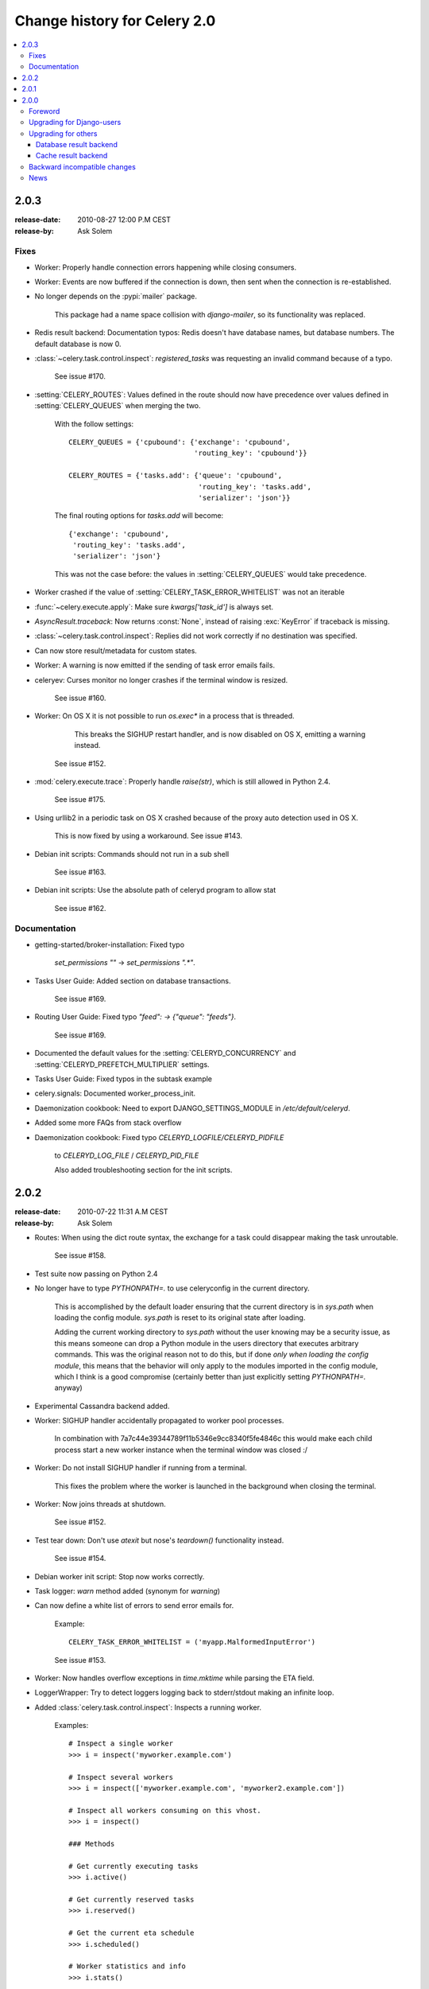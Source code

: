 .. _changelog-2.0:

===============================
 Change history for Celery 2.0
===============================

.. contents::
    :local:

.. _version-2.0.3:

2.0.3
=====
:release-date: 2010-08-27 12:00 P.M CEST
:release-by: Ask Solem

.. _v203-fixes:

Fixes
-----

* Worker: Properly handle connection errors happening while
  closing consumers.

* Worker: Events are now buffered if the connection is down,
  then sent when the connection is re-established.

* No longer depends on the :pypi:`mailer` package.

    This package had a name space collision with `django-mailer`,
    so its functionality was replaced.

* Redis result backend: Documentation typos: Redis doesn't have
  database names, but database numbers. The default database is now 0.

* :class:`~celery.task.control.inspect`:
  `registered_tasks` was requesting an invalid command because of a typo.

    See issue #170.

* :setting:`CELERY_ROUTES`: Values defined in the route should now have
  precedence over values defined in :setting:`CELERY_QUEUES` when merging
  the two.

    With the follow settings::

        CELERY_QUEUES = {'cpubound': {'exchange': 'cpubound',
                                      'routing_key': 'cpubound'}}

        CELERY_ROUTES = {'tasks.add': {'queue': 'cpubound',
                                       'routing_key': 'tasks.add',
                                       'serializer': 'json'}}

    The final routing options for `tasks.add` will become::

        {'exchange': 'cpubound',
         'routing_key': 'tasks.add',
         'serializer': 'json'}

    This was not the case before: the values
    in :setting:`CELERY_QUEUES` would take precedence.

* Worker crashed if the value of :setting:`CELERY_TASK_ERROR_WHITELIST` was
  not an iterable

* :func:`~celery.execute.apply`: Make sure `kwargs['task_id']` is
  always set.

* `AsyncResult.traceback`: Now returns :const:`None`, instead of raising
  :exc:`KeyError` if traceback is missing.

* :class:`~celery.task.control.inspect`: Replies did not work correctly
  if no destination was specified.

* Can now store result/metadata for custom states.

* Worker: A warning is now emitted if the sending of task error
  emails fails.

* celeryev: Curses monitor no longer crashes if the terminal window
  is resized.

    See issue #160.

* Worker: On OS X it is not possible to run `os.exec*` in a process
  that is threaded.

      This breaks the SIGHUP restart handler,
      and is now disabled on OS X, emitting a warning instead.

    See issue #152.

* :mod:`celery.execute.trace`: Properly handle `raise(str)`,
  which is still allowed in Python 2.4.

    See issue #175.

* Using urllib2 in a periodic task on OS X crashed because
  of the proxy auto detection used in OS X.

    This is now fixed by using a workaround.
    See issue #143.

* Debian init scripts: Commands should not run in a sub shell

    See issue #163.

* Debian init scripts: Use the absolute path of celeryd program to allow stat

    See issue #162.

.. _v203-documentation:

Documentation
-------------

* getting-started/broker-installation: Fixed typo

    `set_permissions ""` -> `set_permissions ".*"`.

* Tasks User Guide: Added section on database transactions.

    See issue #169.

* Routing User Guide: Fixed typo `"feed": -> {"queue": "feeds"}`.

    See issue #169.

* Documented the default values for the :setting:`CELERYD_CONCURRENCY`
  and :setting:`CELERYD_PREFETCH_MULTIPLIER` settings.

* Tasks User Guide: Fixed typos in the subtask example

* celery.signals: Documented worker_process_init.

* Daemonization cookbook: Need to export DJANGO_SETTINGS_MODULE in
  `/etc/default/celeryd`.

* Added some more FAQs from stack overflow

* Daemonization cookbook: Fixed typo `CELERYD_LOGFILE/CELERYD_PIDFILE`

    to `CELERYD_LOG_FILE` / `CELERYD_PID_FILE`

    Also added troubleshooting section for the init scripts.

.. _version-2.0.2:

2.0.2
=====
:release-date: 2010-07-22 11:31 A.M CEST
:release-by: Ask Solem

* Routes: When using the dict route syntax, the exchange for a task
  could disappear making the task unroutable.

    See issue #158.

* Test suite now passing on Python 2.4

* No longer have to type `PYTHONPATH=.` to use celeryconfig in the current
  directory.

    This is accomplished by the default loader ensuring that the current
    directory is in `sys.path` when loading the config module.
    `sys.path` is reset to its original state after loading.

    Adding the current working directory to `sys.path` without the user
    knowing may be a security issue, as this means someone can drop a Python module in the users
    directory that executes arbitrary commands. This was the original reason
    not to do this, but if done *only when loading the config module*, this
    means that the behavior will only apply to the modules imported in the
    config module, which I think is a good compromise (certainly better than
    just explicitly setting `PYTHONPATH=.` anyway)

* Experimental Cassandra backend added.

* Worker: SIGHUP handler accidentally propagated to worker pool processes.

    In combination with 7a7c44e39344789f11b5346e9cc8340f5fe4846c
    this would make each child process start a new worker instance when
    the terminal window was closed :/

* Worker: Do not install SIGHUP handler if running from a terminal.

    This fixes the problem where the worker is launched in the background
    when closing the terminal.

* Worker: Now joins threads at shutdown.

    See issue #152.

* Test tear down: Don't use `atexit` but nose's `teardown()` functionality
  instead.

    See issue #154.

* Debian worker init script: Stop now works correctly.

* Task logger: `warn` method added (synonym for `warning`)

* Can now define a white list of errors to send error emails for.

    Example::

        CELERY_TASK_ERROR_WHITELIST = ('myapp.MalformedInputError')

    See issue #153.

* Worker: Now handles overflow exceptions in `time.mktime` while parsing
  the ETA field.

* LoggerWrapper: Try to detect loggers logging back to stderr/stdout making
  an infinite loop.

* Added :class:`celery.task.control.inspect`: Inspects a running worker.

    Examples::

        # Inspect a single worker
        >>> i = inspect('myworker.example.com')

        # Inspect several workers
        >>> i = inspect(['myworker.example.com', 'myworker2.example.com'])

        # Inspect all workers consuming on this vhost.
        >>> i = inspect()

        ### Methods

        # Get currently executing tasks
        >>> i.active()

        # Get currently reserved tasks
        >>> i.reserved()

        # Get the current eta schedule
        >>> i.scheduled()

        # Worker statistics and info
        >>> i.stats()

        # List of currently revoked tasks
        >>> i.revoked()

        # List of registered tasks
        >>> i.registered_tasks()

*  Remote control commands `dump_active`/`dump_reserved`/`dump_schedule`
   now replies with detailed task requests.

    Containing the original arguments and fields of the task requested.

    In addition the remote control command `set_loglevel` has been added,
    this only changes the log level for the main process.

* Worker control command execution now catches errors and returns their
  string representation in the reply.

* Functional test suite added

    :mod:`celery.tests.functional.case` contains utilities to start
    and stop an embedded worker process, for use in functional testing.

.. _version-2.0.1:

2.0.1
=====
:release-date: 2010-07-09 03:02 P.M CEST
:release-by: Ask Solem

* multiprocessing.pool: Now handles encoding errors, so that pickling errors
  doesn't crash the worker processes.

* The remote control command replies was not working with RabbitMQ 1.8.0's
  stricter equivalence checks.

    If you've already hit this problem you may have to delete the
    declaration:

    .. code-block:: console

        $ camqadm exchange.delete celerycrq

    or:

    .. code-block:: console

        $ python manage.py camqadm exchange.delete celerycrq

* A bug sneaked in the ETA scheduler that made it only able to execute
  one task per second(!)

    The scheduler sleeps between iterations so it doesn't consume too much CPU.
    It keeps a list of the scheduled items sorted by time, at each iteration
    it sleeps for the remaining time of the item with the nearest deadline.
    If there are no eta tasks it will sleep for a minimum amount of time, one
    second by default.

    A bug sneaked in here, making it sleep for one second for every task
    that was scheduled. This has been fixed, so now it should move
    tasks like hot knife through butter.

    In addition a new setting has been added to control the minimum sleep
    interval; :setting:`CELERYD_ETA_SCHEDULER_PRECISION`. A good
    value for this would be a float between 0 and 1, depending
    on the needed precision. A value of 0.8 means that when the ETA of a task
    is met, it will take at most 0.8 seconds for the task to be moved to the
    ready queue.

* Pool: Supervisor did not release the semaphore.

    This would lead to a deadlock if all workers terminated prematurely.

* Added Python version trove classifiers: 2.4, 2.5, 2.6 and 2.7

* Tests now passing on Python 2.7.

* Task.__reduce__: Tasks created using the task decorator can now be pickled.

* setup.py: nose added to `tests_require`.

* Pickle should now work with SQLAlchemy 0.5.x

* New homepage design by Jan Henrik Helmers: http://celeryproject.org

* New Sphinx theme by Armin Ronacher: http://docs.celeryproject.org/

* Fixed "pending_xref" errors shown in the HTML rendering of the
  documentation. Apparently this was caused by new changes in Sphinx 1.0b2.

* Router classes in :setting:`CELERY_ROUTES` are now imported lazily.

    Importing a router class in a module that also loads the Celery
    environment would cause a circular dependency. This is solved
    by importing it when needed after the environment is set up.

* :setting:`CELERY_ROUTES` was broken if set to a single dict.

    This example in the docs should now work again::

        CELERY_ROUTES = {'feed.tasks.import_feed': 'feeds'}

* `CREATE_MISSING_QUEUES` was not honored by apply_async.

* New remote control command: `stats`

    Dumps information about the worker, like pool process ids, and
    total number of tasks executed by type.

    Example reply::

        [{'worker.local':
             'total': {'tasks.sleeptask': 6},
             'pool': {'timeouts': [None, None],
                      'processes': [60376, 60377],
                      'max-concurrency': 2,
                      'max-tasks-per-child': None,
                      'put-guarded-by-semaphore': True}}]

* New remote control command: `dump_active`

    Gives a list of tasks currently being executed by the worker.
    By default arguments are passed through repr in case there
    are arguments that is not JSON encodable. If you know
    the arguments are JSON safe, you can pass the argument `safe=True`.

    Example reply::

        >>> broadcast('dump_active', arguments={'safe': False}, reply=True)
        [{'worker.local': [
            {'args': '(1,)',
             'time_start': 1278580542.6300001,
             'name': 'tasks.sleeptask',
             'delivery_info': {
                 'consumer_tag': '30',
                 'routing_key': 'celery',
                 'exchange': 'celery'},
             'hostname': 'casper.local',
             'acknowledged': True,
             'kwargs': '{}',
             'id': '802e93e9-e470-47ed-b913-06de8510aca2',
            }
        ]}]

* Added experimental support for persistent revokes.

    Use the `-S|--statedb` argument to the worker to enable it:

    .. code-block:: console

        $ celeryd --statedb=/var/run/celeryd

    This will use the file: `/var/run/celeryd.db`,
    as the `shelve` module automatically adds the `.db` suffix.

.. _version-2.0.0:

2.0.0
=====
:release-date: 2010-07-02 02:30 P.M CEST
:release-by: Ask Solem

Foreword
--------

Celery 2.0 contains backward incompatible changes, the most important
being that the Django dependency has been removed so Celery no longer
supports Django out of the box, but instead as an add-on package
called `django-celery`_.

We're very sorry for breaking backwards compatibility, but there's
also many new and exciting features to make up for the time you lose
upgrading, so be sure to read the :ref:`News <v200-news>` section.

Quite a lot of potential users have been upset about the Django dependency,
so maybe this is a chance to get wider adoption by the Python community as
well.

Big thanks to all contributors, testers and users!

.. _v200-django-upgrade:

Upgrading for Django-users
--------------------------

Django integration has been moved to a separate package: `django-celery`_.

* To upgrade you need to install the `django-celery`_ module and change::

    INSTALLED_APPS = 'celery'

  to::

    INSTALLED_APPS = 'djcelery'

* If you use `mod_wsgi` you need to add the following line to your `.wsgi`
  file::

    import os
    os.environ['CELERY_LOADER'] = 'django'

* The following modules has been moved to `django-celery`_:

    =====================================  =====================================
    **Module name**                        **Replace with**
    =====================================  =====================================
    `celery.models`                        `djcelery.models`
    `celery.managers`                      `djcelery.managers`
    `celery.views`                         `djcelery.views`
    `celery.urls`                          `djcelery.urls`
    `celery.management`                    `djcelery.management`
    `celery.loaders.djangoapp`             `djcelery.loaders`
    `celery.backends.database`             `djcelery.backends.database`
    `celery.backends.cache`                `djcelery.backends.cache`
    =====================================  =====================================

Importing :mod:`djcelery` will automatically setup Celery to use Django loader.
loader.  It does this by setting the :envvar:`CELERY_LOADER` environment variable to
`"django"` (it won't change it if a loader is already set.)

When the Django loader is used, the "database" and "cache" result backend
aliases will point to the :mod:`djcelery` backends instead of the built-in backends,
and configuration will be read from the Django settings.

.. _`django-celery`: http://pypi.python.org/pypi/django-celery

.. _v200-upgrade:

Upgrading for others
--------------------

.. _v200-upgrade-database:

Database result backend
~~~~~~~~~~~~~~~~~~~~~~~

The database result backend is now using `SQLAlchemy`_ instead of the
Django ORM, see `Supported Databases`_ for a table of supported databases.

The `DATABASE_*` settings has been replaced by a single setting:
:setting:`CELERY_RESULT_DBURI`. The value here should be an
`SQLAlchemy Connection String`_, some examples include:

.. code-block:: python

    # sqlite (filename)
    CELERY_RESULT_DBURI = 'sqlite:///celerydb.sqlite'

    # mysql
    CELERY_RESULT_DBURI = 'mysql://scott:tiger@localhost/foo'

    # postgresql
    CELERY_RESULT_DBURI = 'postgresql://scott:tiger@localhost/mydatabase'

    # oracle
    CELERY_RESULT_DBURI = 'oracle://scott:tiger@127.0.0.1:1521/sidname'

See `SQLAlchemy Connection Strings`_ for more information about connection
strings.

To specify additional SQLAlchemy database engine options you can use
the :setting:`CELERY_RESULT_ENGINE_OPTIONS` setting::

    # echo enables verbose logging from SQLAlchemy.
    CELERY_RESULT_ENGINE_OPTIONS = {'echo': True}

.. _`SQLAlchemy`:
    http://www.sqlalchemy.org
.. _`Supported Databases`:
    http://www.sqlalchemy.org/docs/core/engines.html#supported-databases
.. _`SQLAlchemy Connection String`:
    http://www.sqlalchemy.org/docs/core/engines.html#database-urls
.. _`SQLAlchemy Connection Strings`:
    http://www.sqlalchemy.org/docs/core/engines.html#database-urls

.. _v200-upgrade-cache:

Cache result backend
~~~~~~~~~~~~~~~~~~~~

The cache result backend is no longer using the Django cache framework,
but it supports mostly the same configuration syntax::

    CELERY_CACHE_BACKEND = 'memcached://A.example.com:11211;B.example.com'

To use the cache backend you must either have the `pylibmc`_ or
`python-memcached`_ library installed, of which the former is regarded
as the best choice.

.. _`pylibmc`: http://pypi.python.org/pypi/pylibmc
.. _`python-memcached`: http://pypi.python.org/pypi/python-memcached

The support backend types are `memcached://` and `memory://`,
we haven't felt the need to support any of the other backends
provided by Django.

.. _v200-incompatible:

Backward incompatible changes
-----------------------------

* Default (python) loader now prints warning on missing `celeryconfig.py`
  instead of raising :exc:`ImportError`.

    The worker raises :exc:`~@ImproperlyConfigured` if the configuration
    is not set up. This makes it possible to use `--help` etc., without having a
    working configuration.

    Also this makes it possible to use the client side of celery without being
    configured::

        >>> from carrot.connection import BrokerConnection
        >>> conn = BrokerConnection('localhost', 'guest', 'guest', '/')
        >>> from celery.execute import send_task
        >>> r = send_task('celery.ping', args=(), kwargs={}, connection=conn)
        >>> from celery.backends.amqp import AMQPBackend
        >>> r.backend = AMQPBackend(connection=conn)
        >>> r.get()
        'pong'

* The following deprecated settings has been removed (as scheduled by
  the :ref:`deprecation-timeline`):

    =====================================  =====================================
    **Setting name**                       **Replace with**
    =====================================  =====================================
    `CELERY_AMQP_CONSUMER_QUEUES`          `CELERY_QUEUES`
    `CELERY_AMQP_EXCHANGE`                 `CELERY_DEFAULT_EXCHANGE`
    `CELERY_AMQP_EXCHANGE_TYPE`            `CELERY_DEFAULT_EXCHANGE_TYPE`
    `CELERY_AMQP_CONSUMER_ROUTING_KEY`     `CELERY_QUEUES`
    `CELERY_AMQP_PUBLISHER_ROUTING_KEY`    `CELERY_DEFAULT_ROUTING_KEY`
    =====================================  =====================================

* The `celery.task.rest` module has been removed, use :mod:`celery.task.http`
  instead (as scheduled by the :ref:`deprecation-timeline`).

* It's no longer allowed to skip the class name in loader names.
  (as scheduled by the :ref:`deprecation-timeline`):

    Assuming the implicit `Loader` class name is no longer supported,
    if you use e.g.::

        CELERY_LOADER = 'myapp.loaders'

    You need to include the loader class name, like this::

        CELERY_LOADER = 'myapp.loaders.Loader'

* :setting:`CELERY_TASK_RESULT_EXPIRES` now defaults to 1 day.

    Previous default setting was to expire in 5 days.

*  AMQP backend: Don't use different values for `auto_delete`.

    This bug became visible with RabbitMQ 1.8.0, which no longer
    allows conflicting declarations for the auto_delete and durable settings.

    If you've already used celery with this backend chances are you
    have to delete the previous declaration:

    .. code-block:: console

        $ camqadm exchange.delete celeryresults

* Now uses pickle instead of cPickle on Python versions <= 2.5

    cPickle is broken in Python <= 2.5.

    It unsafely and incorrectly uses relative instead of absolute imports,
    so e.g.::

          exceptions.KeyError

    becomes::

          celery.exceptions.KeyError

    Your best choice is to upgrade to Python 2.6,
    as while the pure pickle version has worse performance,
    it is the only safe option for older Python versions.

.. _v200-news:

News
----

* **celeryev**: Curses Celery Monitor and Event Viewer.

    This is a simple monitor allowing you to see what tasks are
    executing in real-time and investigate tracebacks and results of ready
    tasks. It also enables you to set new rate limits and revoke tasks.

    Screenshot:

    .. figure:: ../images/celeryevshotsm.jpg

    If you run `celeryev` with the `-d` switch it will act as an event
    dumper, simply dumping the events it receives to standard out:

    .. code-block:: console

        $ celeryev -d
        -> celeryev: starting capture...
        casper.local [2010-06-04 10:42:07.020000] heartbeat
        casper.local [2010-06-04 10:42:14.750000] task received:
            tasks.add(61a68756-27f4-4879-b816-3cf815672b0e) args=[2, 2] kwargs={}
            eta=2010-06-04T10:42:16.669290, retries=0
        casper.local [2010-06-04 10:42:17.230000] task started
            tasks.add(61a68756-27f4-4879-b816-3cf815672b0e) args=[2, 2] kwargs={}
        casper.local [2010-06-04 10:42:17.960000] task succeeded:
            tasks.add(61a68756-27f4-4879-b816-3cf815672b0e)
            args=[2, 2] kwargs={} result=4, runtime=0.782663106918

        The fields here are, in order: *sender hostname*, *timestamp*, *event type* and
        *additional event fields*.

* AMQP result backend: Now supports `.ready()`, `.successful()`,
  `.result`, `.status`, and even responds to changes in task state

* New user guides:

    * :ref:`guide-workers`
    * :ref:`guide-canvas`
    * :ref:`guide-routing`

* Worker: Standard out/error is now being redirected to the log file.

* :pypi:`billiard` has been moved back to the celery repository.

    =====================================  =====================================
    **Module name**                        **celery equivalent**
    =====================================  =====================================
    `billiard.pool`                        `celery.concurrency.processes.pool`
    `billiard.serialization`               `celery.serialization`
    `billiard.utils.functional`            `celery.utils.functional`
    =====================================  =====================================

    The :pypi:`billiard` distribution may be maintained, depending on interest.

* now depends on :pypi:`carrot` >= 0.10.5

* now depends on :pypi:`pyparsing`

* Worker: Added `--purge` as an alias to `--discard`.

* Worker: Ctrl+C (SIGINT) once does warm shutdown, hitting Ctrl+C twice
  forces termination.

* Added support for using complex crontab-expressions in periodic tasks. For
  example, you can now use::

    >>> crontab(minute='*/15')

  or even::

    >>> crontab(minute='*/30', hour='8-17,1-2', day_of_week='thu-fri')

  See :ref:`guide-beat`.

* Worker: Now waits for available pool processes before applying new
  tasks to the pool.

    This means it doesn't have to wait for dozens of tasks to finish at shutdown
    because it has applied prefetched tasks without having any pool
    processes available to immediately accept them.

    See issue #122.

* New built-in way to do task callbacks using
  :class:`~celery.subtask`.

  See :ref:`guide-canvas` for more information.

* TaskSets can now contain several types of tasks.

  :class:`~celery.task.sets.TaskSet` has been refactored to use
  a new syntax, please see :ref:`guide-canvas` for more information.

  The previous syntax is still supported, but will be deprecated in
  version 1.4.

* TaskSet failed() result was incorrect.

    See issue #132.

* Now creates different loggers per task class.

    See issue #129.

* Missing queue definitions are now created automatically.

    You can disable this using the :setting:`CELERY_CREATE_MISSING_QUEUES`
    setting.

    The missing queues are created with the following options::

        CELERY_QUEUES[name] = {'exchange': name,
                               'exchange_type': 'direct',
                               'routing_key': 'name}

   This feature is added for easily setting up routing using the `-Q`
   option to the worker:

   .. code-block:: console

       $ celeryd -Q video, image

   See the new routing section of the User Guide for more information:
   :ref:`guide-routing`.

* New Task option: `Task.queue`

    If set, message options will be taken from the corresponding entry
    in :setting:`CELERY_QUEUES`. `exchange`, `exchange_type` and `routing_key`
    will be ignored

* Added support for task soft and hard time limits.

    New settings added:

    * :setting:`CELERYD_TASK_TIME_LIMIT`

        Hard time limit. The worker processing the task will be killed and
        replaced with a new one when this is exceeded.

    * :setting:`CELERYD_TASK_SOFT_TIME_LIMIT`

        Soft time limit. The :exc:`~@SoftTimeLimitExceeded`
        exception will be raised when this is exceeded.  The task can catch
        this to e.g. clean up before the hard time limit comes.

    New command-line arguments to celeryd added:
    `--time-limit` and `--soft-time-limit`.

    What's left?

    This won't work on platforms not supporting signals (and specifically
    the `SIGUSR1` signal) yet. So an alternative the ability to disable
    the feature all together on nonconforming platforms must be implemented.

    Also when the hard time limit is exceeded, the task result should
    be a `TimeLimitExceeded` exception.

* Test suite is now passing without a running broker, using the carrot
  in-memory backend.

* Log output is now available in colors.

    =====================================  =====================================
    **Log level**                          **Color**
    =====================================  =====================================
    `DEBUG`                                Blue
    `WARNING`                              Yellow
    `CRITICAL`                             Magenta
    `ERROR`                                Red
    =====================================  =====================================

    This is only enabled when the log output is a tty.
    You can explicitly enable/disable this feature using the
    :setting:`CELERYD_LOG_COLOR` setting.

* Added support for task router classes (like the django multi-db routers)

    * New setting: :setting:`CELERY_ROUTES`

    This is a single, or a list of routers to traverse when
    sending tasks. Dictionaries in this list converts to a
    :class:`celery.routes.MapRoute` instance.

    Examples:

        >>> CELERY_ROUTES = {'celery.ping': 'default',
                             'mytasks.add': 'cpu-bound',
                             'video.encode': {
                                 'queue': 'video',
                                 'exchange': 'media'
                                 'routing_key': 'media.video.encode'}}

        >>> CELERY_ROUTES = ('myapp.tasks.Router',
                             {'celery.ping': 'default})

    Where `myapp.tasks.Router` could be:

    .. code-block:: python

        class Router(object):

            def route_for_task(self, task, args=None, kwargs=None):
                if task == 'celery.ping':
                    return 'default'

    route_for_task may return a string or a dict. A string then means
    it's a queue name in :setting:`CELERY_QUEUES`, a dict means it's a custom route.

    When sending tasks, the routers are consulted in order. The first
    router that doesn't return `None` is the route to use. The message options
    is then merged with the found route settings, where the routers settings
    have priority.

    Example if :func:`~celery.execute.apply_async` has these arguments::

       >>> Task.apply_async(immediate=False, exchange='video',
       ...                  routing_key='video.compress')

    and a router returns::

        {'immediate': True,
         'exchange': 'urgent'}

    the final message options will be::

        immediate=True, exchange='urgent', routing_key='video.compress'

    (and any default message options defined in the
    :class:`~celery.task.base.Task` class)

* New Task handler called after the task returns:
  :meth:`~celery.task.base.Task.after_return`.

* :class:`~celery.datastructures.ExceptionInfo` now passed to
   :meth:`~celery.task.base.Task.on_retry`/
   :meth:`~celery.task.base.Task.on_failure` as einfo keyword argument.

* Worker: Added :setting:`CELERYD_MAX_TASKS_PER_CHILD` /
  :option:`--maxtasksperchild`

    Defines the maximum number of tasks a pool worker can process before
    the process is terminated and replaced by a new one.

* Revoked tasks now marked with state :state:`REVOKED`, and `result.get()`
  will now raise :exc:`~@TaskRevokedError`.

* :func:`celery.task.control.ping` now works as expected.

* `apply(throw=True)` / :setting:`CELERY_EAGER_PROPAGATES_EXCEPTIONS`:
  Makes eager execution re-raise task errors.

* New signal: :signal:`~celery.signals.worker_process_init`: Sent inside the
  pool worker process at init.

* Worker: :option:`-Q` option: Ability to specify list of queues to use,
  disabling other configured queues.

    For example, if :setting:`CELERY_QUEUES` defines four
    queues: `image`, `video`, `data` and `default`, the following
    command would make the worker only consume from the `image` and `video`
    queues:

    .. code-block:: console

        $ celeryd -Q image,video

* Worker: New return value for the `revoke` control command:

    Now returns::

        {'ok': 'task $id revoked'}

    instead of `True`.

* Worker: Can now enable/disable events using remote control

    Example usage:

        >>> from celery.task.control import broadcast
        >>> broadcast('enable_events')
        >>> broadcast('disable_events')

* Removed top-level tests directory. Test config now in celery.tests.config

    This means running the unit tests doesn't require any special setup.
    `celery/tests/__init__` now configures the :envvar:`CELERY_CONFIG_MODULE`
    and :envvar:`CELERY_LOADER` environment variables, so when `nosetests`
    imports that, the unit test environment is all set up.

    Before you run the tests you need to install the test requirements:

    .. code-block:: console

        $ pip install -r requirements/test.txt

    Running all tests:

    .. code-block:: console

        $ nosetests

    Specifying the tests to run:

    .. code-block:: console

        $ nosetests celery.tests.test_task

    Producing HTML coverage:

    .. code-block:: console

        $ nosetests --with-coverage3

    The coverage output is then located in `celery/tests/cover/index.html`.

* Worker: New option `--version`: Dump version info and exit.

* :mod:`celeryd-multi <celeryd.bin.multi>`: Tool for shell scripts
  to start multiple workers.

    Some examples:

    .. code-block:: console

        # Advanced example with 10 workers:
        #   * Three of the workers processes the images and video queue
        #   * Two of the workers processes the data queue with loglevel DEBUG
        #   * the rest processes the default' queue.
        $ celeryd-multi start 10 -l INFO -Q:1-3 images,video -Q:4,5:data
            -Q default -L:4,5 DEBUG

        # get commands to start 10 workers, with 3 processes each
        $ celeryd-multi start 3 -c 3
        celeryd -n celeryd1.myhost -c 3
        celeryd -n celeryd2.myhost -c 3
        celeryd -n celeryd3.myhost -c 3

        # start 3 named workers
        $ celeryd-multi start image video data -c 3
        celeryd -n image.myhost -c 3
        celeryd -n video.myhost -c 3
        celeryd -n data.myhost -c 3

        # specify custom hostname
        $ celeryd-multi start 2 -n worker.example.com -c 3
        celeryd -n celeryd1.worker.example.com -c 3
        celeryd -n celeryd2.worker.example.com -c 3

        # Additionl options are added to each celeryd',
        # but you can also modify the options for ranges of or single workers

        # 3 workers: Two with 3 processes, and one with 10 processes.
        $ celeryd-multi start 3 -c 3 -c:1 10
        celeryd -n celeryd1.myhost -c 10
        celeryd -n celeryd2.myhost -c 3
        celeryd -n celeryd3.myhost -c 3

        # can also specify options for named workers
        $ celeryd-multi start image video data -c 3 -c:image 10
        celeryd -n image.myhost -c 10
        celeryd -n video.myhost -c 3
        celeryd -n data.myhost -c 3

        # ranges and lists of workers in options is also allowed:
        # (-c:1-3 can also be written as -c:1,2,3)
        $ celeryd-multi start 5 -c 3  -c:1-3 10
        celeryd-multi -n celeryd1.myhost -c 10
        celeryd-multi -n celeryd2.myhost -c 10
        celeryd-multi -n celeryd3.myhost -c 10
        celeryd-multi -n celeryd4.myhost -c 3
        celeryd-multi -n celeryd5.myhost -c 3

        # lists also works with named workers
        $ celeryd-multi start foo bar baz xuzzy -c 3 -c:foo,bar,baz 10
        celeryd-multi -n foo.myhost -c 10
        celeryd-multi -n bar.myhost -c 10
        celeryd-multi -n baz.myhost -c 10
        celeryd-multi -n xuzzy.myhost -c 3

* The worker now calls the result backends `process_cleanup` method
  *after* task execution instead of before.

* AMQP result backend now supports Pika.
